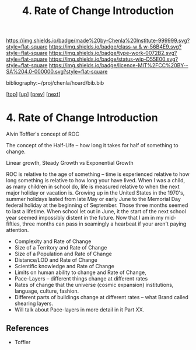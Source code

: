 #   -*- mode: org; fill-column: 60 -*-

#+TITLE: 4. Rate of Change Introduction
#+STARTUP: showall
#+TOC: headlines 4
#+PROPERTY: filename

[[https://img.shields.io/badge/made%20by-Chenla%20Institute-999999.svg?style=flat-square]] 
[[https://img.shields.io/badge/class-w & w-56B4E9.svg?style=flat-square]]
[[https://img.shields.io/badge/type-work-0072B2.svg?style=flat-square]]
[[https://img.shields.io/badge/status-wip-D55E00.svg?style=flat-square]]
[[https://img.shields.io/badge/licence-MIT%2FCC%20BY--SA%204.0-000000.svg?style=flat-square]]

bibliography:~/proj/chenla/hoard/bib.bib

[[[../../index.org][top]]] [[[./index.org][up]]] [[[./04-lod.org][prev]]] [[[./06-poc.org][next]]]

* 4. Rate of Change Introduction
:PROPERTIES:
:CUSTOM_ID:
:Name:     /home/deerpig/proj/chenla/warp/02/04/intro.org
:Created:  2018-04-20T18:07@Prek Leap (11.642600N-104.919210W)
:ID:       39fb7153-0359-4a77-93ee-09f571e4bc65
:VER:      577494501.951925063
:GEO:      48P-491193-1287029-15
:BXID:     proj:SBG0-7035
:Class:    primer
:Type:     work
:Status:   wip
:Licence:  MIT/CC BY-SA 4.0
:END:


Alvin Toffler's concept of ROC 

The concept of the Half-Life -- how long it takes for half of
something to change.

Linear growth, Steady Growth vs Exponential Growth

ROC is relative to the age of something -- time is experienced
relative to how long something is relative to how long your have
lived.  When I was a child, as many children in school do, life is
measured relative to when the next major holiday or vacation is.
Growing up in the United States in the 1970's, summer holidays lasted
from late May or early June to the Memorial Day federal holiday at the
beginning of September.  Those three months seemed to last a lifetime.
When school let out in June, it the start of the next school year
seemed impossibly distent in the future.  Now that I am in my
mid-fifties, three months can pass in seamingly a hearbeat if your
aren't paying attention.

  - Complexity and Rate of Change
  - Size of a Territory and Rate of Change
  - Size of a Population and Rate of Change
  - Distance/LOD and Rate of Change
  - Scientific knowledge and Rate of Change
  - Limits on human ability to change and Rate of Change, 
  - Pace-Layers -- different things change at different rates
  - Rates of change that the universe (cosmic expansion) institutions,
    language, culture, fashion.
  - Different parts of buildings change at different rates -- what
    Brand called shearing layers.
  - Will talk about Pace-layers in more detail in it Part XX.


** References

 - Toffler
